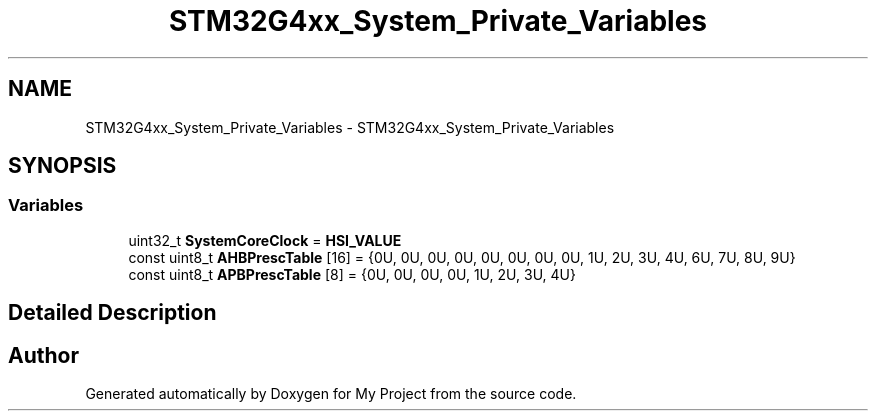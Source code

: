 .TH "STM32G4xx_System_Private_Variables" 3 "My Project" \" -*- nroff -*-
.ad l
.nh
.SH NAME
STM32G4xx_System_Private_Variables \- STM32G4xx_System_Private_Variables
.SH SYNOPSIS
.br
.PP
.SS "Variables"

.in +1c
.ti -1c
.RI "uint32_t \fBSystemCoreClock\fP = \fBHSI_VALUE\fP"
.br
.ti -1c
.RI "const uint8_t \fBAHBPrescTable\fP [16] = {0U, 0U, 0U, 0U, 0U, 0U, 0U, 0U, 1U, 2U, 3U, 4U, 6U, 7U, 8U, 9U}"
.br
.ti -1c
.RI "const uint8_t \fBAPBPrescTable\fP [8] = {0U, 0U, 0U, 0U, 1U, 2U, 3U, 4U}"
.br
.in -1c
.SH "Detailed Description"
.PP 

.SH "Author"
.PP 
Generated automatically by Doxygen for My Project from the source code\&.
